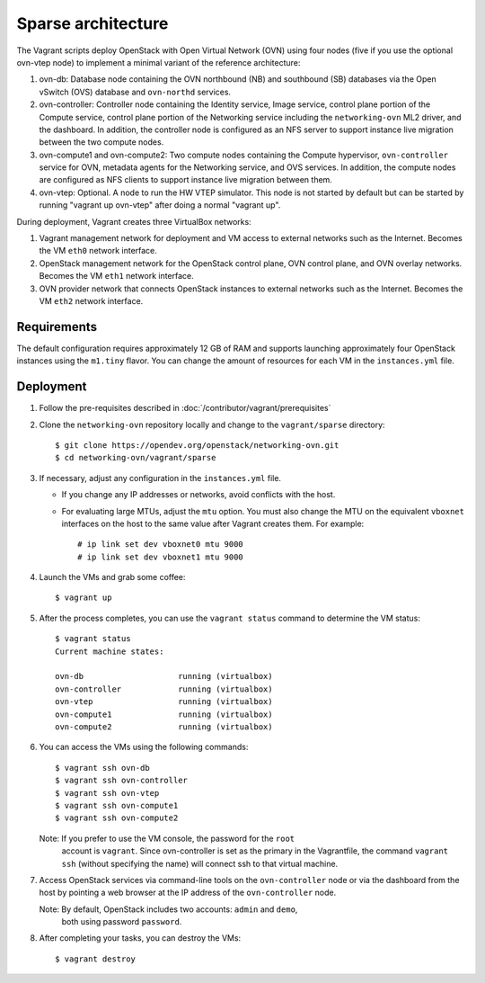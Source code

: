 ===================
Sparse architecture
===================

The Vagrant scripts deploy OpenStack with Open Virtual Network (OVN)
using four nodes (five if you use the optional ovn-vtep node) to implement a
minimal variant of the reference architecture:

#. ovn-db: Database node containing the OVN northbound (NB) and southbound (SB)
   databases via the Open vSwitch (OVS) database and ``ovn-northd`` services.
#. ovn-controller: Controller node containing the Identity service, Image
   service, control plane portion of the Compute service, control plane
   portion of the Networking service including the ``networking-ovn`` ML2
   driver, and the dashboard. In addition, the controller node is configured
   as an NFS server to support instance live migration between the two
   compute nodes.
#. ovn-compute1 and ovn-compute2: Two compute nodes containing the Compute
   hypervisor, ``ovn-controller`` service for OVN, metadata agents for the
   Networking service, and OVS services. In addition, the compute nodes are
   configured as NFS clients to support instance live migration between them.
#. ovn-vtep: Optional. A node to run the HW VTEP simulator. This node is not
   started by default but can be started by running "vagrant up ovn-vtep"
   after doing a normal "vagrant up".

During deployment, Vagrant creates three VirtualBox networks:

#. Vagrant management network for deployment and VM access to external
   networks such as the Internet. Becomes the VM ``eth0`` network interface.
#. OpenStack management network for the OpenStack control plane, OVN
   control plane, and OVN overlay networks. Becomes the VM ``eth1`` network
   interface.
#. OVN provider network that connects OpenStack instances to external networks
   such as the Internet. Becomes the VM ``eth2`` network interface.

Requirements
------------

The default configuration requires approximately 12 GB of RAM and supports
launching approximately four OpenStack instances using the ``m1.tiny``
flavor. You can change the amount of resources for each VM in the
``instances.yml`` file.

Deployment
----------

#. Follow the pre-requisites described in
   :doc:`/contributor/vagrant/prerequisites`

#. Clone the ``networking-ovn`` repository locally and change to the
   ``vagrant/sparse`` directory::

     $ git clone https://opendev.org/openstack/networking-ovn.git
     $ cd networking-ovn/vagrant/sparse

#. If necessary, adjust any configuration in the ``instances.yml`` file.

   * If you change any IP addresses or networks, avoid conflicts with the
     host.
   * For evaluating large MTUs, adjust the ``mtu`` option. You must also
     change the MTU on the equivalent ``vboxnet`` interfaces on the host
     to the same value after Vagrant creates them. For example::

       # ip link set dev vboxnet0 mtu 9000
       # ip link set dev vboxnet1 mtu 9000

#. Launch the VMs and grab some coffee::

     $ vagrant up

#. After the process completes, you can use the ``vagrant status`` command
   to determine the VM status::

     $ vagrant status
     Current machine states:

     ovn-db                    running (virtualbox)
     ovn-controller            running (virtualbox)
     ovn-vtep                  running (virtualbox)
     ovn-compute1              running (virtualbox)
     ovn-compute2              running (virtualbox)

#. You can access the VMs using the following commands::

     $ vagrant ssh ovn-db
     $ vagrant ssh ovn-controller
     $ vagrant ssh ovn-vtep
     $ vagrant ssh ovn-compute1
     $ vagrant ssh ovn-compute2

   Note: If you prefer to use the VM console, the password for the ``root``
         account is ``vagrant``. Since ovn-controller is set as the primary
         in the Vagrantfile, the command ``vagrant ssh`` (without specifying
         the name) will connect ssh to that virtual machine.

#. Access OpenStack services via command-line tools on the ``ovn-controller``
   node or via the dashboard from the host by pointing a web browser at the
   IP address of the ``ovn-controller`` node.

   Note: By default, OpenStack includes two accounts: ``admin`` and ``demo``,
         both using password ``password``.

#. After completing your tasks, you can destroy the VMs::

     $ vagrant destroy
